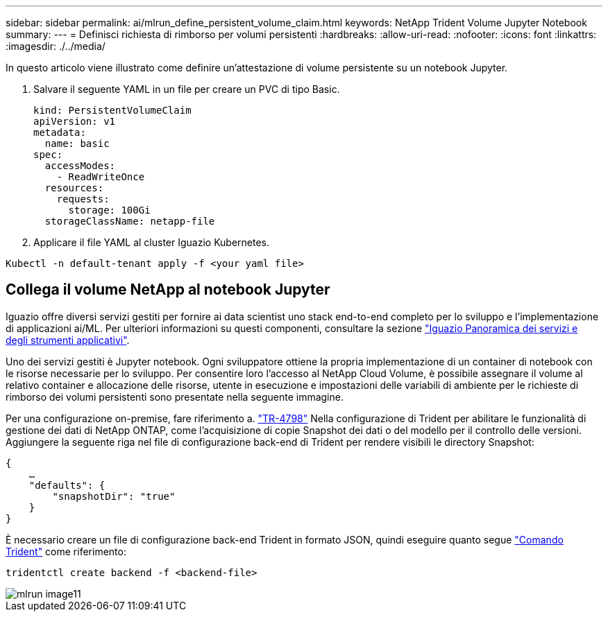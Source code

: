 ---
sidebar: sidebar 
permalink: ai/mlrun_define_persistent_volume_claim.html 
keywords: NetApp Trident Volume Jupyter Notebook 
summary:  
---
= Definisci richiesta di rimborso per volumi persistenti
:hardbreaks:
:allow-uri-read: 
:nofooter: 
:icons: font
:linkattrs: 
:imagesdir: ./../media/


[role="lead"]
In questo articolo viene illustrato come definire un'attestazione di volume persistente su un notebook Jupyter.

. Salvare il seguente YAML in un file per creare un PVC di tipo Basic.
+
....
kind: PersistentVolumeClaim
apiVersion: v1
metadata:
  name: basic
spec:
  accessModes:
    - ReadWriteOnce
  resources:
    requests:
      storage: 100Gi
  storageClassName: netapp-file
....
. Applicare il file YAML al cluster Iguazio Kubernetes.


....
Kubectl -n default-tenant apply -f <your yaml file>
....


== Collega il volume NetApp al notebook Jupyter

Iguazio offre diversi servizi gestiti per fornire ai data scientist uno stack end-to-end completo per lo sviluppo e l'implementazione di applicazioni ai/ML. Per ulteriori informazioni su questi componenti, consultare la sezione https://www.iguazio.com/docs/intro/latest-release/ecosystem/app-services/["Iguazio Panoramica dei servizi e degli strumenti applicativi"^].

Uno dei servizi gestiti è Jupyter notebook. Ogni sviluppatore ottiene la propria implementazione di un container di notebook con le risorse necessarie per lo sviluppo. Per consentire loro l'accesso al NetApp Cloud Volume, è possibile assegnare il volume al relativo container e allocazione delle risorse, utente in esecuzione e impostazioni delle variabili di ambiente per le richieste di rimborso dei volumi persistenti sono presentate nella seguente immagine.

Per una configurazione on-premise, fare riferimento a. https://www.netapp.com/us/media/tr-4798.pdf["TR-4798"^] Nella configurazione di Trident per abilitare le funzionalità di gestione dei dati di NetApp ONTAP, come l'acquisizione di copie Snapshot dei dati o del modello per il controllo delle versioni. Aggiungere la seguente riga nel file di configurazione back-end di Trident per rendere visibili le directory Snapshot:

....
{
    …
    "defaults": {
        "snapshotDir": "true"
    }
}
....
È necessario creare un file di configurazione back-end Trident in formato JSON, quindi eseguire quanto segue https://netapp-trident.readthedocs.io/en/stable-v18.07/kubernetes/operations/tasks/backends.html["Comando Trident"^] come riferimento:

....
tridentctl create backend -f <backend-file>
....
image::mlrun_image11.png[mlrun image11]
